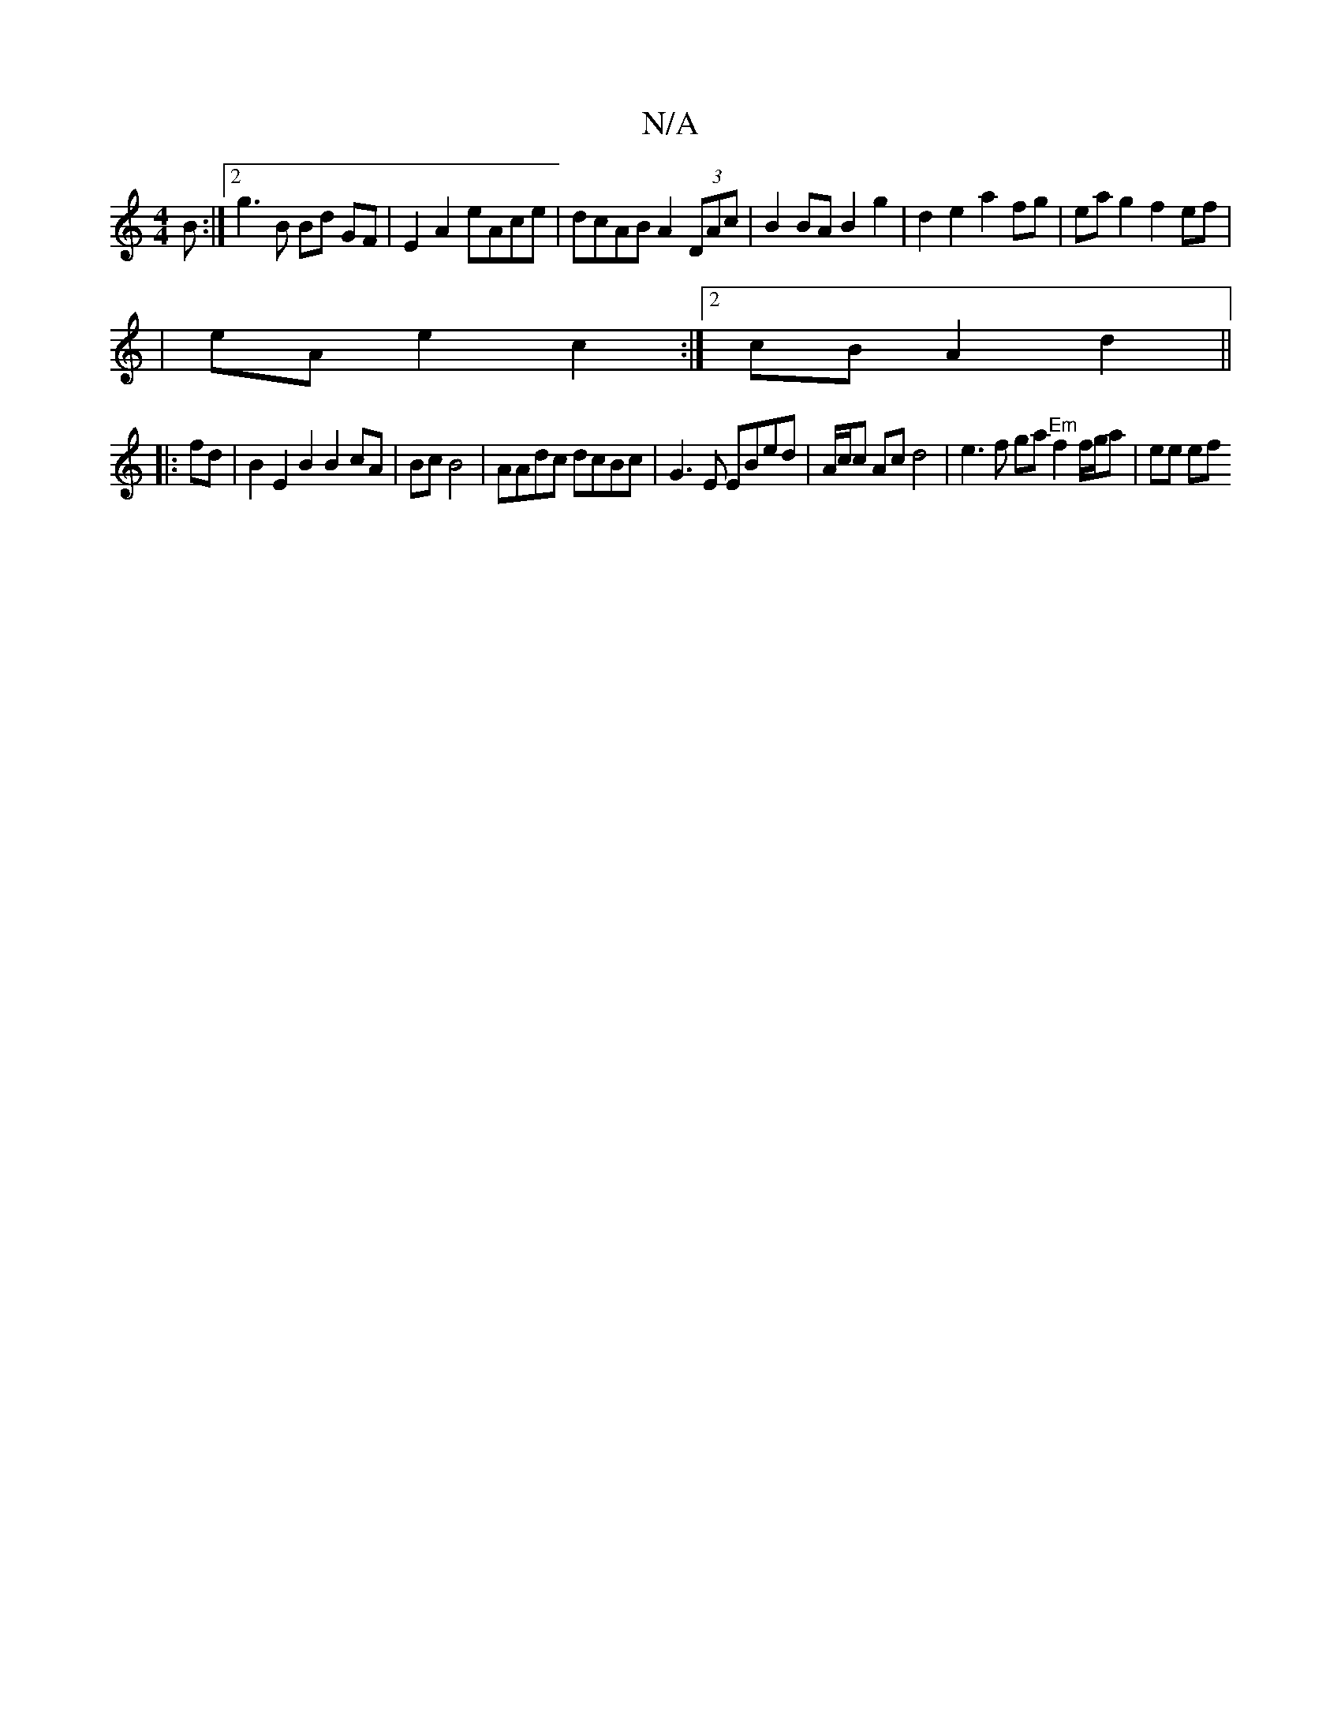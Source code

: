 X:1
T:N/A
M:4/4
R:N/A
K:Cmajor
 B:|2 g3 B Bd GF|E2 A2 eAce | dcAB A2 (3DAc | B2 BA B2g2 | d2 e2 a2 fg|ea g2 f2 ef|
| eA e2 c2 :|[2 cBA2d2 ||
|:fd| B2 E2B2B2cA|Bc B4 | AAdc dcBc | G3E EBed | A/c/c Acd4 | e3f ga "Em" f2 f/g/a|ee (3ef